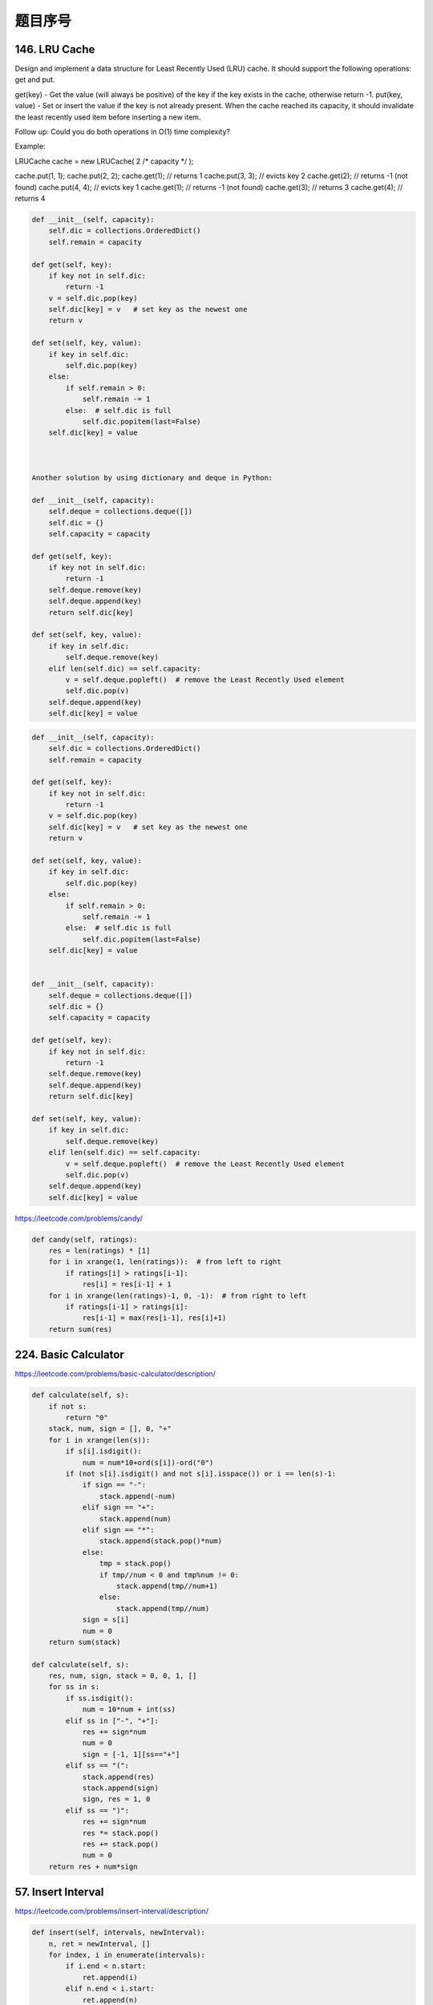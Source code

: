 题目序号
========================================



146. LRU Cache
--------------

Design and implement a data structure for Least Recently Used (LRU) cache. It should support the following operations: get and put.

get(key) - Get the value (will always be positive) of the key if the key exists in the cache, otherwise return -1.
put(key, value) - Set or insert the value if the key is not already present. When the cache reached its capacity, it should invalidate the least recently used item before inserting a new item.

Follow up:
Could you do both operations in O(1) time complexity?

Example:

LRUCache cache = new LRUCache( 2 /* capacity */ );

cache.put(1, 1);
cache.put(2, 2);
cache.get(1);       // returns 1
cache.put(3, 3);    // evicts key 2
cache.get(2);       // returns -1 (not found)
cache.put(4, 4);    // evicts key 1
cache.get(1);       // returns -1 (not found)
cache.get(3);       // returns 3
cache.get(4);       // returns 4

.. code-block:: python

	def __init__(self, capacity):
	    self.dic = collections.OrderedDict()
	    self.remain = capacity

	def get(self, key):
	    if key not in self.dic:
	        return -1
	    v = self.dic.pop(key) 
	    self.dic[key] = v   # set key as the newest one
	    return v

	def set(self, key, value):
	    if key in self.dic:    
	        self.dic.pop(key)
	    else:
	        if self.remain > 0:
	            self.remain -= 1  
	        else:  # self.dic is full
	            self.dic.popitem(last=False) 
	    self.dic[key] = value



	Another solution by using dictionary and deque in Python:

	def __init__(self, capacity):
	    self.deque = collections.deque([])
	    self.dic = {}
	    self.capacity = capacity

	def get(self, key):
	    if key not in self.dic:
	        return -1
	    self.deque.remove(key)
	    self.deque.append(key)
	    return self.dic[key]

	def set(self, key, value):
	    if key in self.dic:    
	        self.deque.remove(key)
	    elif len(self.dic) == self.capacity:
	        v = self.deque.popleft()  # remove the Least Recently Used element
	        self.dic.pop(v)
	    self.deque.append(key)
	    self.dic[key] = value 


.. code-block:: python

	def __init__(self, capacity):
	    self.dic = collections.OrderedDict()
	    self.remain = capacity

	def get(self, key):
	    if key not in self.dic:
	        return -1
	    v = self.dic.pop(key) 
	    self.dic[key] = v   # set key as the newest one
	    return v

	def set(self, key, value):
	    if key in self.dic:    
	        self.dic.pop(key)
	    else:
	        if self.remain > 0:
	            self.remain -= 1  
	        else:  # self.dic is full
	            self.dic.popitem(last=False) 
	    self.dic[key] = value
		
		
	def __init__(self, capacity):
	    self.deque = collections.deque([])
	    self.dic = {}
	    self.capacity = capacity

	def get(self, key):
	    if key not in self.dic:
	        return -1
	    self.deque.remove(key)
	    self.deque.append(key)
	    return self.dic[key]

	def set(self, key, value):
	    if key in self.dic:    
	        self.deque.remove(key)
	    elif len(self.dic) == self.capacity:
	        v = self.deque.popleft()  # remove the Least Recently Used element
	        self.dic.pop(v)
	    self.deque.append(key)
	    self.dic[key] = value 	
		


https://leetcode.com/problems/candy/

.. code-block:: python

	def candy(self, ratings):
	    res = len(ratings) * [1]
	    for i in xrange(1, len(ratings)):  # from left to right
	        if ratings[i] > ratings[i-1]:
	            res[i] = res[i-1] + 1
	    for i in xrange(len(ratings)-1, 0, -1):  # from right to left
	        if ratings[i-1] > ratings[i]:
	            res[i-1] = max(res[i-1], res[i]+1)
	    return sum(res)

224. Basic Calculator
---------------------


https://leetcode.com/problems/basic-calculator/description/


.. code-block:: python

	def calculate(self, s):
	    if not s:
	        return "0"
	    stack, num, sign = [], 0, "+"
	    for i in xrange(len(s)):
	        if s[i].isdigit():
	            num = num*10+ord(s[i])-ord("0")
	        if (not s[i].isdigit() and not s[i].isspace()) or i == len(s)-1:
	            if sign == "-":
	                stack.append(-num)
	            elif sign == "+":
	                stack.append(num)
	            elif sign == "*":
	                stack.append(stack.pop()*num)
	            else:
	                tmp = stack.pop()
	                if tmp//num < 0 and tmp%num != 0:
	                    stack.append(tmp//num+1)
	                else:
	                    stack.append(tmp//num)
	            sign = s[i]
	            num = 0
	    return sum(stack)

	def calculate(self, s):
	    res, num, sign, stack = 0, 0, 1, []
	    for ss in s:
	        if ss.isdigit():
	            num = 10*num + int(ss)
	        elif ss in ["-", "+"]:
	            res += sign*num
	            num = 0
	            sign = [-1, 1][ss=="+"]
	        elif ss == "(":
	            stack.append(res)
	            stack.append(sign)
	            sign, res = 1, 0
	        elif ss == ")":
	            res += sign*num
	            res *= stack.pop()
	            res += stack.pop()
	            num = 0
	    return res + num*sign



57. Insert Interval
-------------------

https://leetcode.com/problems/insert-interval/description/


.. code-block:: python

	def insert(self, intervals, newInterval):
	    n, ret = newInterval, []
	    for index, i in enumerate(intervals):
	        if i.end < n.start:
	            ret.append(i)
	        elif n.end < i.start:
	            ret.append(n)
	            return ret + intervals[index:]
	        else:
	            n.start = min(i.start, n.start)
	            n.end = max(i.end, n.end)
	    ret.append(n)
	    return ret


	# O(nlgn) time, the same as Merge Intervals 
	# https://leetcode.com/problems/merge-intervals/
	def insert1(self, intervals, newInterval):
	    intervals.append(newInterval)
	    res = []
	    for i in sorted(intervals, key=lambda x:x.start):
	        if res and res[-1].end >= i.start:
	            res[-1].end = max(res[-1].end, i.end)
	        else:
	            res.append(i)
	    return res
	    
	# O(n) time, not in-place, make use of the 
	# property that the intervals were initially sorted 
	# according to their start times
	def insert(self, intervals, newInterval):
	    res, n = [], newInterval
	    for index, i in enumerate(intervals):
	        if i.end < n.start:
	            res.append(i)
	        elif n.end < i.start:
	            res.append(n)
	            return res+intervals[index:]  # can return earlier
	        else:  # overlap case
	            n.start = min(n.start, i.start)
	            n.end = max(n.end, i.end)
	    res.append(n)
	    return res


72. Edit Distance
-----------------

https://leetcode.com/problems/edit-distance/


.. code-block:: python

	def isOneEditDistance(self, s, t):
	    m, n = len(s), len(t)
	    if m > n:
	        return self.isOneEditDistance(t, s)
	    if n-m > 1:
	        return False
	    i, j = 0, 0
	    while i < m and j < n:
	        if s[i] != t[j]:
	            return s[i+1:] == t[j+1:] or s[i:] == t[j+1:]
	        i += 1; j += 1
	    return n-m == 1
		
	def isOneEditDistance(self, s, t):
	    if s == t:
	        return False
	    l1, l2 = len(s), len(t)
	    if l1 > l2: # force s no longer than t
	        return self.isOneEditDistance(t, s)
	    if l2 - l1 > 1:
	        return False
	    for i in xrange(len(s)):
	        if s[i] != t[i]:
	            if l1 == l2:
	                s = s[:i]+t[i]+s[i+1:]  # replacement
	            else:
	                s = s[:i]+t[i]+s[i:]  # insertion
	            break
	    return s == t or s == t[:-1]


